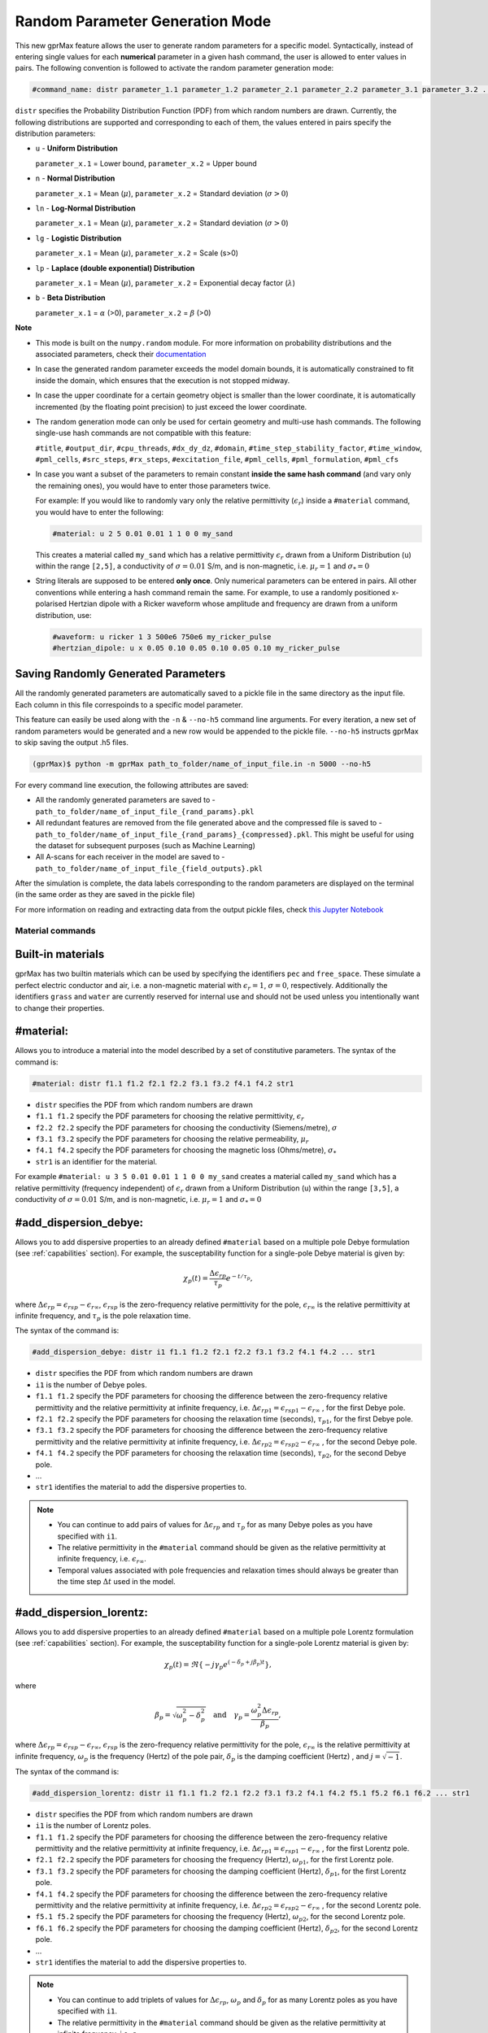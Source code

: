 .. _commands:

*********************************
Random Parameter Generation Mode
*********************************

This new gprMax feature allows the user to generate random parameters for a specific model. Syntactically, instead of entering single values for each **numerical** parameter in a given hash command, the user is allowed to enter values in pairs. The following convention is followed to activate the random parameter generation mode:

.. code-block:: none

    #command_name: distr parameter_1.1 parameter_1.2 parameter_2.1 parameter_2.2 parameter_3.1 parameter_3.2 ...

``distr`` specifies the Probability Distribution Function (PDF) from which random numbers are drawn. Currently, the following distributions are supported and corresponding to each of them, the values entered in pairs specify the distribution parameters:

* ``u`` - **Uniform Distribution**

  ``parameter_x.1`` = Lower bound, ``parameter_x.2`` = Upper bound

* ``n`` - **Normal Distribution**

  ``parameter_x.1`` = Mean (:math:`\mu`), ``parameter_x.2`` = Standard deviation (:math:`\sigma>0`)

* ``ln`` - **Log-Normal Distribution**

  ``parameter_x.1`` = Mean (:math:`\mu`), ``parameter_x.2`` = Standard deviation (:math:`\sigma>0`)

* ``lg`` - **Logistic Distribution**

  ``parameter_x.1`` = Mean (:math:`\mu`), ``parameter_x.2`` = Scale (s>0)

* ``lp`` - **Laplace (double exponential) Distribution**

  ``parameter_x.1`` = Mean (:math:`\mu`), ``parameter_x.2`` = Exponential decay factor (:math:`\lambda`)

* ``b`` - **Beta Distribution**

  ``parameter_x.1`` = :math:`\alpha` (>0), ``parameter_x.2`` = :math:`\beta` (>0)


**Note**

* This mode is built on the ``numpy.random`` module. For more information on probability distributions and the associated parameters, check their `documentation <https://numpy.org/doc/1.16/reference/routines.random.html>`_ 

* In case the generated random parameter exceeds the model domain bounds, it is automatically constrained to fit inside the domain, which ensures that the execution is not stopped midway.

* In case the upper coordinate for a certain geometry object is smaller than the lower coordinate, it is automatically incremented (by the floating point precision) to just exceed the lower coordinate.

* The random generation mode can only be used for certain geometry and multi-use hash commands. The following single-use hash commands are not compatible with this feature: 
  
  ``#title``, ``#output_dir``, ``#cpu_threads``, ``#dx_dy_dz``, ``#domain``, ``#time_step_stability_factor``, ``#time_window``, ``#pml_cells``, ``#src_steps``, ``#rx_steps``, ``#excitation_file``, ``#pml_cells``, ``#pml_formulation``, ``#pml_cfs``

* In case you want a subset of the parameters to remain constant **inside the same hash command** (and vary only the remaining ones), you would have to enter those parameters twice.

  For example: If you would like to randomly vary only the relative permittivity (:math:`\epsilon_r`) inside a ``#material`` command, you would have to enter the following: 

  .. code-block:: none

      #material: u 2 5 0.01 0.01 1 1 0 0 my_sand

  This creates a material called ``my_sand`` which has a relative permittivity :math:`\epsilon_r` drawn from a Uniform Distribution (``u``) within the range ``[2,5]``, a conductivity of :math:`\sigma = 0.01` S/m, and is non-magnetic, i.e. :math:`\mu_r = 1` and :math:`\sigma_* = 0`

* String literals are supposed to be entered **only once**. Only numerical parameters can be entered in pairs. All other conventions while entering a hash command remain the same. For example, to use a randomly positioned x-polarised Hertzian dipole with a Ricker waveform whose amplitude and frequency are drawn from a uniform distribution, use: 
  
  .. code-block:: none

    #waveform: u ricker 1 3 500e6 750e6 my_ricker_pulse
    #hertzian_dipole: u x 0.05 0.10 0.05 0.10 0.05 0.10 my_ricker_pulse


Saving Randomly Generated Parameters
------------------------------------

All the randomly generated parameters are automatically saved to a pickle file in the same directory as the input file. Each column in this file correspoinds to a specific model parameter.

This feature can easily be used along with the ``-n`` & ``--no-h5`` command line arguments. For every iteration, a new set of random parameters would be generated and a new row would be appended to the pickle file. ``--no-h5`` instructs gprMax to skip saving the output .h5 files.

.. code-block:: none

    (gprMax)$ python -m gprMax path_to_folder/name_of_input_file.in -n 5000 --no-h5

For every command line execution, the following attributes are saved:

* All the randomly generated parameters are saved to - ``path_to_folder/name_of_input_file_{rand_params}.pkl``
* All redundant features are removed from the file generated above and the compressed file is saved to - ``path_to_folder/name_of_input_file_{rand_params}_{compressed}.pkl``. This might be useful for using the dataset for subsequent purposes (such as Machine Learning)
* All A-scans for each receiver in the model are saved to - ``path_to_folder/name_of_input_file_{field_outputs}.pkl``

After the simulation is complete, the data labels corresponding to the random parameters are displayed on the terminal (in the same order as they are saved in the pickle file)

For more information on reading and extracting data from the output pickle files, check `this Jupyter Notebook <https://github.com/utsav-akhaury/gprMax/blob/devel/ML/ML.ipynb>`_


.. _materials:

Material commands
=================

Built-in materials
------------------

gprMax has two builtin materials which can be used by specifying the identifiers ``pec`` and ``free_space``. These simulate a perfect electric conductor and air, i.e. a non-magnetic material with :math:`\epsilon_r = 1`, :math:`\sigma = 0`, respectively. Additionally the identifiers ``grass`` and ``water`` are currently reserved for internal use and should not be used unless you intentionally want to change their properties.

#material:
----------

Allows you to introduce a material into the model described by a set of constitutive parameters. The syntax of the command is:

.. code-block:: none

    #material: distr f1.1 f1.2 f2.1 f2.2 f3.1 f3.2 f4.1 f4.2 str1

* ``distr`` specifies the PDF from which random numbers are drawn
* ``f1.1 f1.2`` specify the PDF parameters for choosing the relative permittivity, :math:`\epsilon_r`
* ``f2.2 f2.2`` specify the PDF parameters for choosing the conductivity (Siemens/metre), :math:`\sigma`
* ``f3.1 f3.2`` specify the PDF parameters for choosing the relative permeability, :math:`\mu_r`
* ``f4.1 f4.2`` specify the PDF parameters for choosing the magnetic loss (Ohms/metre), :math:`\sigma_*`
* ``str1`` is an identifier for the material.

For example ``#material: u 3 5 0.01 0.01 1 1 0 0 my_sand`` creates a material called ``my_sand`` which has a relative permittivity (frequency independent) of :math:`\epsilon_r` drawn from a Uniform Distribution (``u``) within the range ``[3,5]``, a conductivity of :math:`\sigma = 0.01` S/m, and is non-magnetic, i.e. :math:`\mu_r = 1` and :math:`\sigma_* = 0`


#add_dispersion_debye:
----------------------

Allows you to add dispersive properties to an already defined ``#material`` based on a multiple pole Debye formulation (see :ref:`capabilities` section). For example, the susceptability function for a single-pole Debye material is given by:

.. math::

    \chi_p (t) = \frac{\Delta \epsilon_{rp}}{\tau_p} e^{-t/\tau_p},

where :math:`\Delta \epsilon_{rp} = \epsilon_{rsp} - \epsilon_{r \infty}`, :math:`\epsilon_{rsp}` is the zero-frequency relative permittivity for the pole, :math:`\epsilon_{r \infty}` is the relative permittivity at infinite frequency, and :math:`\tau_p` is the pole relaxation time.

The syntax of the command is:

.. code-block:: none

    #add_dispersion_debye: distr i1 f1.1 f1.2 f2.1 f2.2 f3.1 f3.2 f4.1 f4.2 ... str1

* ``distr`` specifies the PDF from which random numbers are drawn
* ``i1`` is the number of Debye poles.
* ``f1.1 f1.2`` specify the PDF parameters for choosing the difference between the zero-frequency relative permittivity and the relative permittivity at infinite frequency, i.e. :math:`\Delta \epsilon_{rp1} = \epsilon_{rsp1} - \epsilon_{r \infty}` , for the first Debye pole.
* ``f2.1 f2.2`` specify the PDF parameters for choosing the relaxation time (seconds), :math:`\tau_{p1}`, for the first Debye pole.
* ``f3.1 f3.2`` specify the PDF parameters for choosing the difference between the zero-frequency relative permittivity and the relative permittivity at infinite frequency, i.e. :math:`\Delta \epsilon_{rp2} = \epsilon_{rsp2} - \epsilon_{r \infty}` , for the second Debye pole.
* ``f4.1 f4.2`` specify the PDF parameters for choosing the relaxation time (seconds), :math:`\tau_{p2}`, for the second Debye pole.
* ...
* ``str1`` identifies the material to add the dispersive properties to.

.. note::

    * You can continue to add pairs of values for :math:`\Delta \epsilon_{rp}` and :math:`\tau_p` for as many Debye poles as you have specified with ``i1``.
    * The relative permittivity in the ``#material`` command should be given as the relative permittivity at infinite frequency, i.e. :math:`\epsilon_{r \infty}`.
    * Temporal values associated with pole frequencies and relaxation times should always be greater than the time step :math:`\Delta t` used in the model.


#add_dispersion_lorentz:
------------------------

Allows you to add dispersive properties to an already defined ``#material`` based on a multiple pole Lorentz formulation (see :ref:`capabilities` section). For example, the susceptability function for a single-pole Lorentz material is given by:

.. math::

    \chi_p (t) = \Re \left\{ -j\gamma_p e^{(-\delta_p + j\beta_p)t} \right\},

where

.. math::

    \beta_p = \sqrt{\omega_p^2 - \delta_p^2} \quad \textrm{and} \quad \gamma_p = \frac{\omega_p^2 \Delta \epsilon_{rp}}{\beta_p},

where :math:`\Delta \epsilon_{rp} = \epsilon_{rsp} - \epsilon_{r \infty}`, :math:`\epsilon_{rsp}` is the zero-frequency relative permittivity for the pole, :math:`\epsilon_{r \infty}` is the relative permittivity at infinite frequency, :math:`\omega_p` is the frequency (Hertz) of the pole pair, :math:`\delta_p` is the damping coefficient (Hertz) , and :math:`j=\sqrt{-1}`.

The syntax of the command is:

.. code-block:: none

    #add_dispersion_lorentz: distr i1 f1.1 f1.2 f2.1 f2.2 f3.1 f3.2 f4.1 f4.2 f5.1 f5.2 f6.1 f6.2 ... str1

* ``distr`` specifies the PDF from which random numbers are drawn
* ``i1`` is the number of Lorentz poles.
* ``f1.1 f1.2`` specify the PDF parameters for choosing the difference between the zero-frequency relative permittivity and the relative permittivity at infinite frequency, i.e. :math:`\Delta \epsilon_{rp1} = \epsilon_{rsp1} - \epsilon_{r \infty}` , for the first Lorentz pole.
* ``f2.1 f2.2`` specify the PDF parameters for choosing the frequency (Hertz), :math:`\omega_{p1}`, for the first Lorentz pole.
* ``f3.1 f3.2`` specify the PDF parameters for choosing the damping coefficient (Hertz), :math:`\delta_{p1}`, for the first Lorentz pole.
* ``f4.1 f4.2`` specify the PDF parameters for choosing the difference between the zero-frequency relative permittivity and the relative permittivity at infinite frequency, i.e. :math:`\Delta \epsilon_{rp2} = \epsilon_{rsp2} - \epsilon_{r \infty}` , for the second Lorentz pole.
* ``f5.1 f5.2`` specify the PDF parameters for choosing the frequency (Hertz), :math:`\omega_{p2}`, for the second Lorentz pole.
* ``f6.1 f6.2`` specify the PDF parameters for choosing the damping coefficient (Hertz), :math:`\delta_{p2}`, for the second Lorentz pole.
* ...
* ``str1`` identifies the material to add the dispersive properties to.

.. note::

    * You can continue to add triplets of values for :math:`\Delta \epsilon_{rp}`, :math:`\omega_p` and :math:`\delta_p` for as many Lorentz poles as you have specified with ``i1``.
    * The relative permittivity in the ``#material`` command should be given as the relative permittivity at infinite frequency, i.e. :math:`\epsilon_{r \infty}`.
    * Temporal values associated with pole frequencies and relaxation times should always be greater than the time step :math:`\Delta t` used in the model.


#add_dispersion_drude:
----------------------

Allows you to add dispersive properties to an already defined ``#material`` based on a multiple pole Drude formulation (see :ref:`capabilities` section). For example, the susceptability function for a single-pole Drude material is given by:

.. math::

    \chi_p (t) = \frac{\omega_p^2}{\gamma_p} (1-e^{-\gamma_p t}),

where :math:`\omega_p` is the frequency (Hertz) of the pole, and :math:`\gamma_p` is the inverse of the pole relaxation time (Hertz).

The syntax of the command is:

.. code-block:: none

    #add_dispersion_drude: distr i1 f1.1 f1.2 f2.1 f2.2 f3.1 f3.2 f4.1 f4.2 ... str1

* ``distr`` specifies the PDF from which random numbers are drawn
* ``i1`` is the number of Drude poles.
* ``f1.1 f1.2`` specify the PDF parameters for choosing the frequency (Hertz), :math:`\omega_{p1}`, for the first Drude pole.
* ``f2.1 f2.2`` specify the PDF parameters for choosing the inverse of the relaxation time (Hertz), :math:`\gamma_{p1}`, for the first Drude pole.
* ``f3.1 f3.2`` specify the PDF parameters for choosing the frequency (Hertz), :math:`\omega_{p2}`, for the second Drude pole.
* ``f4.1 f4.2`` specify the PDF parameters for choosing the inverse of the relaxation time (Hertz), :math:`\gamma_{p2}` for the second Drude pole.
* ...
* ``str1`` identifies the material to add the dispersive properties to.

.. note::

    * You can continue to add pairs of values for :math:`\omega_p` and :math:`\gamma_p` for as many Drude poles as you have specified with ``i1``.
    * Temporal values associated with pole frequencies and relaxation times should always be greater than the time step :math:`\Delta t` used in the model.


#soil_peplinski:
----------------

Allows you to use a mixing model for soils proposed by Peplinski (http://dx.doi.org/10.1109/36.387598), valid for frequencies in the range 0.3GHz to 1.3GHz. The command is designed to be used in conjunction with the ``#fractal_box`` command for creating soils with realistic dielectric and geometric properties. The syntax of the command is:

.. code-block:: none

    #soil_peplinski: distr f1.1 f1.2 f2.1 f2.2 f3.1 f3.2 f4.1 f4.2 f5.1 f5.2 f6.1 f6.2 str1

* ``distr`` specifies the PDF from which random numbers are drawn
* ``f1.1 f1.2`` specify the PDF parameters for choosing the sand fraction of the soil.
* ``f2.1 f2.2`` specify the PDF parameters for choosing the clay fraction of the soil.
* ``f3.1 f3.2`` specify the PDF parameters for choosing the bulk density of the soil in grams per centimetre cubed.
* ``f4.1 f4.2`` specify the PDF parameters for choosing the density of the sand particles in the soil in grams per centimetre cubed.
* ``f5.1 f5.2`` and ``f6.1 f6.2``specify the PDF parameters for defining a range for the volumetric water fraction of the soil.
* ``str1`` is an identifier for the soil.

For example for a soil with sand fraction 0.5, clay fraction 0.5, bulk density :math:`2~g/cm^3`, sand particle density of :math:`2.66~g/cm^3`, and a volumetric water fraction range of 0.001 - 0.25 use: ``#soil_peplinski: 0.5 0.5 2.0 2.66 0.001 0.25 my_soil``.

.. note::

    Further information on the Peplinski soil model and our implementation can be found in 'Giannakis, I. (2016). Realistic numerical modelling of Ground Penetrating Radar for landmine detection. The University of Edinburgh. (http://hdl.handle.net/1842/20449)'

Object construction commands
============================

Object construction commands are processed in the order they appear in the input file. Therefore space in the model allocated to a specific material using for example the ``#box`` command can be reallocated to another material using the same or any other object construction command. Space in the model can be regarded as a canvas in which objects are introduced and one can be overlaid on top of the other overwriting its properties in order to produce the desired geometry. The object construction commands can therefore be used to create complex shapes and configurations.

.. _geometryview:

#geometry_view:
---------------

Allows you output to file(s) information about the geometry of model. The file(s) use the open source `Visualization ToolKit (VTK) <http://www.vtk.org>`_ format which can be viewed in many free readers, such as `Paraview <http://www.paraview.org>`_. The command can be used to create several 3D views of the model which are useful for checking that it has been constructed as desired. The syntax of the command is:

.. code-block:: none

    #geometry_view: distr f1.1 f1.2 f2.1 f2.2 f3.1 f3.2 f4.1 f4.2 f5.1 f5.2 f6.1 f6.2 f7.1 f7.2 f8.1 f8.2 f9.1 f9.2 file1 c1

* ``distr`` specifies the PDF from which random numbers are drawn
* ``f1.1 f1.2`` and ``f2.1 f2.2`` and ``f3.1 f3.2`` specify the PDF parameters for choosing the lower left (x,y,z) coordinates of the volume of the geometry view in metres respectively.
* ``f4.1 f4.2`` and ``f5.1 f5.2`` and ``f6.1 f6.2`` specify the PDF parameters for choosing the upper right (x,y,z) coordinates of the volume of the geometry view in metres respectively.
* ``f7.1 f7.2`` and ``f8.1 f8.2`` and ``f9.1 f9.2`` specify the PDF parameters for choosing the spatial discretisation of the geometry view in metres respectively. Typically these will be the same as the spatial discretisation of the model but they can be courser if desired.
* ``file1`` is the filename of the file where the geometry view will be stored in the same directory as the input file.
* ``c1`` can be either n (normal) or f (fine) which specifies whether to output the geometry information on a per-cell basis (n) or a per-cell-edge basis (f). The fine mode should be reserved for viewing detailed parts of the geometry that occupy small volumes, as using this mode can generate geometry files with large file sizes.

.. tip::

    When you want to just check the geometry of your model, run gprMax using the optional command line argument ``--geometry-only``. This will build the model and produce any geometry view files, but will not run the simulation.


#edge:
------

Allows you to introduce a wire with specific properties into the model. A wire is an edge of a Yee cell and it can be useful to model resistors or thin wires. The syntax of the command is:

.. code-block:: none

    #edge: distr f1.1 f1.2 f2.1 f2.2 f3.1 f3.2 f4.1 f4.2 f5.1 f5.2 f6.1 f6.2 str1

* ``distr`` specifies the PDF from which random numbers are drawn
* ``f1.1 f1.2`` and ``f2.1 f2.2`` and ``f3.1 f3.2`` specify the PDF parameters for choosing the starting (x,y,z) coordinates of the edge respectively.
* ``f4.1 f4.2`` and ``f5.1 f5.2`` and ``f6.1 f6.2`` specify the PDF parameters for choosing the ending (x,y,z) coordinates of the edge respectively. The coordinates should define a single line.
* ``str1`` is a material identifier that must correspond to material that has already been defined in the input file, or is one of the builtin materials ``pec`` or ``free_space``.

For example to specify a x-directed wire of random length that is a perfect electric conductor, use: ``#edge: u 0.4 0.6 0.5 0.5 0.5 0.5 0.7 0.9 0.5 0.5 0.5 0.5 pec``. Note that the y and z coordinates are identical.

#plate:
-------

Allows you to introduce a plate with specific properties into the model. A plate is a surface of a Yee cell and it can be useful to model objects thinner than a Yee cell. The syntax of the command is:

.. code-block:: none

    #plate: distr f1.1 f1.2 f2.1 f2.2 f3.1 f3.2 f4.1 f4.2 f5.1 f5.2 f6.1 f6.2 str1

* ``f1.1 f1.2`` and ``f2.1 f2.2`` and ``f3.1 f3.2`` specify the PDF parameters for choosing the lower left (x,y,z) coordinates of the plate respectively.
* ``f4.1 f4.2`` and ``f5.1 f5.2`` and ``f6.1 f6.2`` specify the PDF parameters for choosing the upper right (x,y,z) coordinates of the plate respectively. The coordinates should define a surface and not a 3D object like the ``#box`` command.
* ``str1`` is a material identifier that must correspond to material that has already been defined in the input file, or is one of the builtin materials ``pec`` or ``free_space``.

For example to specify a xy oriented plate of random surface area that is a perfect electric conductor, use: ``#plate: u 0.4 0.6 0.4 0.6 0.5 0.5 0.7 0.8 0.8 0.9 0.5 0.5 pec``. Note that the z coordinates are identical.

#triangle:
----------

Allows you to introduce a triangular patch or a triangular prism with specific properties into the model. The patch is just a triangular surface made as a collection of staircased Yee cells, and the triangular prism extends the triangular patch in the direction perpendicular to the plane. The syntax of the command is:

.. code-block:: none

    #triangle: distr f1.1 f1.2 f2.1 f2.2 f3.1 f3.2 f4.1 f4.2 f5.1 f5.2 f6.1 f6.2 f7.1 f7.2 f8.1 f8.2 f9.1 f9.2 f10.1 f10.2 str1 [c1]

* ``distr`` specifies the PDF from which random numbers are drawn
* ``f1.1 f1.2`` and ``f2.1 f2.2`` and ``f3.1 f3.2`` specify the PDF parameters for choosing the coordinates (x,y,z) of the first apex of the triangle respectively.
* ``f4.1 f4.2`` and ``f5.1 f5.2`` and ``f6.1 f6.2`` specify the PDF parameters for choosing the coordinates (x,y,z) of the second apex respectively.
* ``f7.1 f7.2`` and ``f8.1 f8.2`` and ``f9.1 f9.2`` specify the PDF parameters for choosing the coordinates (x,y,z) of the third apex respectively.
* ``f10.1 f10.2`` specify the PDF parameters for choosing the thickness of the triangular prism. If the thickness is zero then a triangular patch is created.
* ``str1`` is a material identifier that must correspond to material that has already been defined in the input file, or is one of the builtin materials ``pec`` or ``free_space``.
* ``c1`` is an optional parameter which can be ``y`` or ``n``, used to switch on and off dielectric smoothing. For use only when creating a triangular prism, not a triangular patch.

For example, to specify a xy orientated triangular patch that is a perfect electric conductor, use: ``#triangle: u 0.4 0.6 0.4 0.6 0.5 0.5 0.4 0.6 0.4 0.6 0.5 0.5 0.7 0.8 0.9 1.0 0.5 0.5 0.0 0.0 pec``. Note that the z coordinates are identical and the thickness is zero.

#box:
-----

Allows you to introduce an orthogonal parallelepiped with specific properties into the model. The syntax of the command is:

.. code-block:: none

    #box: distr f1.1 f1.2 f2.1 f2.2 f3.1 f3.2 f4.1 f4.2 f5.1 f5.2 f6.1 f6.2 str1 [c1]

* ``distr`` specifies the PDF from which random numbers are drawn
* ``f1.1 f1.2`` and ``f2.1 f2.2`` and ``f3.1 f3.2`` specify the PDF parameters for choosing the lower left (x,y,z) coordinates of the parallelepiped respectively.
* ``f4.1 f4.2`` and ``f5.1 f5.2`` and ``f6.1 f6.2`` specify the PDF parameters for choosing the upper right (x,y,z) coordinates of the parallelepiped respectively.
* ``str1`` is a material identifier that must correspond to material that has already been defined in the input file, or is one of the builtin materials ``pec`` or ``free_space``.
* ``c1`` is an optional parameter which can be ``y`` or ``n``, used to switch on and off dielectric smoothing.

#sphere:
--------

Allows you to introduce a spherical object with specific parameters into the model. The syntax of the command is:

.. code-block:: none

    #sphere: distr f1.1 f1.2 f2.1 f2.2 f3.1 f3.2 f4.1 f4.2 str1 [c1]

* ``distr`` specifies the PDF from which random numbers are drawn
* ``f1.1 f1.2`` and ``f2.1 f2.2`` and ``f3.1 f3.2`` specify the PDF parameters for choosing the coordinates (x,y,z) of the centre of the sphere respectively.
* ``f4.1 f4.2`` specify the PDF parameters for choosing its radius.
* ``str1`` is a material identifier that must correspond to material that has already been defined in the input file, or is one of the builtin materials ``pec`` or ``free_space``.
* ``c1`` is an optional parameter which can be ``y`` or ``n``, used to switch on and off dielectric smoothing.

For example, to specify a randomly centered sphere with random radius and with constitutive parameters of ``my_sand``, use: ``#sphere: u 0.4 0.6 0.4 0.6 0.4 0.6 0.1 0.4 my_sand``.

.. note::

    * Sphere objects are permitted to extend outwith the model domain if desired, however, only parts of object inside the domain will be created.

#cylinder:
----------

Allows you to introduce a circular cylinder into the model. The orientation of the cylinder axis can be arbitrary, i.e. it does not have align with one of the Cartesian axes of the model. The syntax of the command is:

.. code-block:: none

    #cylinder: distr f1.1 f1.2 f2.1 f2.2 f3.1 f3.2 f4.1 f4.2 f5.1 f5.2 f6.1 f6.2 f7.1 f7.2 str1 [c1]

* ``distr`` specifies the PDF from which random numbers are drawn
* ``f1.1 f1.2`` and ``f2.1 f2.2`` and ``f3.1 f3.2`` specify the PDF parameters for choosing the coordinates (x,y,z) of the centre of one face of the cylinder repectively
* ``f4.1 f4.2`` and ``f5.1 f5.2`` and ``f6.1 f6.2`` specify the PDF parameters for choosing the coordinates (x,y,z) of the centre of the other face repectively.
* ``f7.1 f7.2`` specify the PDF parameters for choosing the radius of the cylinder.
* ``str1`` is a material identifier that must correspond to material that has already been defined in the input file, or is one of the builtin materials ``pec`` or ``free_space``.
* ``c1`` is an optional parameter which can be ``y`` or ``n``, used to switch on and off dielectric smoothing.

For example, to specify a cylinder with its axis in the y direction and that is a perfect electric conductor, use: ``#cylinder: u 0.5 0.5 0.1 0.3 0.5 0.5 0.5 0.5 0.6 0.8 0.5 0.5 0.1 0.4 pec``.

.. note::

    * Cylinder objects are permitted to extend outwith the model domain if desired, however, only parts of object inside the domain will be created.


#cylindrical_sector:
--------------------

Allows you to introduce a cylindrical sector (shaped like a slice of pie) into the model. The syntax of the command is:

.. code-block:: none

    #cylindrical_sector: distr n1 f1.1 f1.2 f2.1 f2.2 f3.1 f3.2 f4.1 f4.2 f5.1 f5.2 f6.1 f6.2 f7.1 f7.2 str1 [c1]

* ``distr`` specifies the PDF from which random numbers are drawn
* ``n1`` is the direction of the axis of the cylinder from which the sector is defined and can be ``x``, ``y``, or ``z``.
* ``f1.1 f1.2`` and ``f2.1 f2.2``specify the PDF parameters for choosing the coordinates of the centre of the cylindrical sector respectively.
* ``f3.1 f3.2`` and ``f4.1 f4.2``specify the PDF parameters for choosing the lower and higher coordinates of the axis of the cylinder from which the sector is defined (in effect they specify the thickness of the sector).
* ``f5.1 f5.2`` specify the PDF parameters for choosing the radius of the cylindrical sector.
* ``f6.1 f6.2`` specify the PDF parameters for choosing the starting angle (in degrees) for the cylindrical sector (with zero degrees defined on the positive first axis of the plane of the cylindrical sector).
* ``f7.1 f7.2`` specify the PDF parameters for choosing the angle (in degrees) swept by the cylindrical sector (the finishing angle of the sector is always anti-clockwise from the starting angle).
* ``str1`` is a material identifier that must correspond to material that has already been defined in the input file, or is one of the builtin materials ``pec`` or ``free_space``.
* ``c1`` is an optional parameter which can be ``y`` or ``n``, used to switch on and off dielectric smoothing.

For example, to specify a cylindrical sector with its axis in the z direction and that is a perfect electric conductor, use: ``#cylindrical_sector: u z 0.30 0.35 0.20 0.25 0.400 0.500 0.550 0.600 0.25 0.30 330 350 60 80 pec``.

.. note::

    * Cylindrical sector objects are permitted to extend outwith the model domain if desired, however, only parts of object inside the domain will be created.

.. _fractals:

#fractal_box:
-------------

Allows you to introduce an orthogonal parallelepiped with fractal distributed properties which are related to a mixing model or normal material into the model. The syntax of the command is:

.. code-block:: none

    #fractal_box: distr f1.1 f1.2 f2.1 f2.2 f3.1 f3.2 f4.1 f4.2 f5.1 f5.2 f6.1 f6.2 f7.1 f7.2 f8.1 f8.2 f9.1 f9.2 f10.1 f10.2 i1 str1 str2 [i2] [c1]

* ``distr`` specifies the PDF from which random numbers are drawn
* ``f1.1 f1.2`` and ``f2.1 f2.2`` and ``f3.1 f3.2`` specify the PDF parameters for choosing the lower left (x,y,z) coordinates of the parallelepiped respectively.
* ``f4.1 f4.2`` and ``f5.1 f5.2`` and ``f6.1 f6.2`` specify the PDF parameters for choosing the upper right (x,y,z) coordinates of the parallelepiped respectively.
* ``f7.1 f7.2`` specify the PDF parameters for choosing the fractal dimension, which for an orthogonal parallelepiped, should take values between zero and three.
* ``f8.1 f8.2`` specify the PDF parameters for choosing the weights for the fractal in the x direction.
* ``f9.1 f9.2`` specify the PDF parameters for choosing the weights for the fractal in the y direction.
* ``f10.1 f10.2`` specify the PDF parameters for choosing the weights for the fractal in the z direction.
* ``i1`` is the number of materials to use for the fractal distribution (defined according to the associated mixing model). This should be set to one if using a normal material instead of a mixing model.
* ``str1`` is an identifier for the associated mixing model or material.
* ``str2`` is an identifier for the fractal box itself.
* ``i2`` is an optional parameter which controls the seeding of the random number generator used to create the fractals. By default (if you don't specify this parameter) the random number generator will be seeded by trying to read data from ``/dev/urandom`` (or the Windows analogue) if available or from the clock otherwise.
* ``c1`` is an optional parameter which can be ``y`` or ``n``, used to switch on and off dielectric smoothing. If ``c1`` is specified then a value for ``i2`` must also be present.

For example, to create an orthogonal parallelepiped with fractal distributed properties using a Peplinski mixing model for soil, with 50 different materials over a range of water volumetric fractions from 0.001 - 0.25, you should first define the mixing model using: ``#soil_peplinski: 0.5 0.5 2.0 2.66 0.001 0.25 my_soil`` and then specify the fractal box using ``#fractal_box: u 0 0 0 0 0 0 0.1 0.1 0.1 0.1 0.1 0.1 1.5 3 1 2 1 2 1 2 50 my_soil my_fractal_box``.

#add_surface_roughness:
-----------------------

Allows you to add rough surfaces to a ``#fractal_box`` in the model. A fractal distribution is used for the profile of the rough surface. The syntax of the command is:

.. code-block:: none

    #add_surface_roughness: distr f1.1 f1.2 f2.1 f2.2 f3.1 f3.2 f4.1 f4.2 f5.1 f5.2 f6.1 f6.2 f7.1 f7.2 f8.1 f8.2 f9.1 f9.2 f10.1 f10.2 f11.1 f11.2 str1 [i1]

* ``distr`` specifies the PDF from which random numbers are drawn
* ``f1.1 f1.2`` and ``f2.1 f2.2`` and ``f3.1 f3.2`` specify the PDF parameters for choosing the lower left (x,y,z) coordinates of a surface on a ``#fractal_box`` respectively.
* ``f4.1 f4.2`` and ``f5.1 f5.2`` and ``f6.1 f6.2`` specify the PDF parameters for choosing the upper right (x,y,z) coordinates of a surface on a ``#fractal_box`` repectively. The coordinates must locate one of the six surfaces of a ``#fractal_box`` but do not have to extend over the entire surface.
* ``f7.1 f7.2`` specify the PDF parameters for choosing the fractal dimension, which for an orthogonal parallelepiped, should take values between zero and three.
* ``f8.1 f8.2`` specify the PDF parameters for choosing the weights for the fractal in first direction of the surface.
* ``f9.1 f9.2`` specify the PDF parameters for choosing the weights for the fractal in the second direction of the surface.
* ``f10.1 f10.2`` and ``f11.1 f11.2`` specify the PDF parameters for defining the lower and upper limits for a range over which the roughness can vary. These limits should be specified relative to the dimensions of the ``#fractal_box`` that the rough surface is being applied.
* ``str1`` is an identifier for the ``#fractal_box`` that the rough surface should be applied to.
* ``i1`` is an optional parameter which controls the seeding of the random number generator used to create the fractals. By default (if you don't specify this parameter) the random number generator will be seeded by trying to read data from ``/dev/urandom`` (or the Windows analogue) if available or from the clock otherwise.

Up to six ``#add_rough_surface commands`` can be given for any ``#fractal_box`` corresponding to the six surfaces.

For example, if a ``#fractal_box`` has been specified using: ``#fractal_box: 0 0 0 0.1 0.1 0.1 1.5 1 1 1 50 my_soil my_fractal_box`` then to apply a rough surface that varys between 85 mm and 110 mm (i.e. valleys that are up to 15 mm deep and peaks that are up to 10 mm tall) to the surface that is in the positive z direction, use ``#add_surface_roughness: u 0 0 0 0 0.1 0.1 0.1 0.1 0.1 0.1 0.1 0.1 1.5 1.5 1 1 1 1 0.085 0.090 0.110 0.115 my_fractal_box``.

#add_surface_water:
-------------------

Allows you to add surface water to a ``#fractal_box`` in the model that has had a rough surface applied. The syntax of the command is:

.. code-block:: none

    #add_surface_water: distr f1.1 f1.2 f2.1 f2.2 f3.1 f3.2 f4.1 f4.2 f5.1 f5.2 f6.1 f6.2 f7.1 f7.2 str1

* ``distr`` specifies the PDF from which random numbers are drawn
* ``f1.1 f1.2`` and ``f2.1 f2.2`` and ``f3.1 f3.2`` specify the PDF parameters for choosing the lower left (x,y,z) coordinates of a surface on a ``#fractal_box`` respectively.
* ``f4.1 f4.2`` and ``f5.1 f5.2`` and ``f6.1 f6.2`` specify the PDF parameters for choosing the upper right (x,y,z) coordinates of a surface on a ``#fractal_box`` repectively. The coordinates must locate one of the six surfaces of a ``#fractal_box`` but do not have to extend over the entire surface.
* ``f7.1 f7.2`` specify the PDF parameters for choosing the depth of the water, which should be specified relative to the dimensions of the ``#fractal_box`` that the surface water is being applied.
* ``str1`` is an identifier for the ``#fractal_box`` that the surface water should be applied to.

For example, to add surface water with random depth between 5-10 mm to an existing ``#fractal_box`` that has been specified using ``#fractal_box: 0 0 0 0.1 0.1 0.1 1.5 1 1 1 50 my_soil my_fractal_box`` and has had a rough surface applied using ``#add_surface_roughness: 0 0 0.1 0.1 0.1 0.1 1.5 1 1 0.085 0.110 my_fractal_box``, use ``#add_surface_water: u 0 0 0 0 0.1 0.1 0.1 0.1 0.1 0.1 0.1 0.1 0.1 0.1 0.105 0.110 my_fractal_box``.

.. note::

    * The water is modelled using a single-pole Debye formulation with properties :math:`\epsilon_{rs} = 80.1`, :math:`\epsilon_{\infty} = 4.9`, and a relaxation time of :math:`\tau = 9.231 \times 10^{-12}` seconds (http://dx.doi.org/10.1109/TGRS.2006.873208). If you prefer, gprMax will use your own definition for water as long as it is named ``water``.

#add_grass:
-----------

Allows you to add grass with roots to a ``#fractal_box`` in the model. The blades of grass are randomly distributed over the specified surface area and a fractal distribution is used to vary the height of the blades of grass and depth of the grass roots. The syntax of the command is:

.. code-block:: none

    #add_grass: distr f1.1 f1.2 f2.1 f2.2 f3.1 f3.2 f4.1 f4.2 f5.1 f5.2 f6.1 f6.2 f7.1 f7.2 f8.1 f8.2 f9.1 f9.2 i1 str1 [i2]

* ``distr`` specifies the PDF from which random numbers are drawn
* ``f1.1 f1.2`` and ``f2.1 f2.2`` and ``f3.1 f3.2`` specify the PDF parameters for choosing the lower left (x,y,z) coordinates of a surface on a ``#fractal_box`` respectively.
* ``f4.1 f4.2`` and ``f5.1 f5.2`` and ``f6.1 f6.2`` specify the PDF parameters for choosing the upper right (x,y,z) coordinates of a surface on a ``#fractal_box`` respectively. The coordinates must locate one of three surfaces (in the positive axis direction) of a ``#fractal_box`` but do not have to extend over the entire surface.
* ``f7.1 f7.2`` specify the PDF parameters for choosing the fractal dimension, which for an orthogonal parallelepiped, should take values between zero and three.
* ``f8.1 f8.2`` and ``f9.1 f9.2`` specify the PDF parameters for defining the lower and upper limits for a range over which the height of the blades of grass can vary. These limits should be specified relative to the dimensions of the ``#fractal_box`` that the grass is being applied.
* ``i1`` is the number of blades of grass that should be applied to the surface area.
* ``str1`` is an identifier for the ``#fractal_box`` that the grass should be applied to.
* ``i2`` is an optional parameter which controls the seeding of the random number generator used to create the fractals. By default (if you don't specify this parameter) the random number generator will be seeded by trying to read data from ``/dev/urandom`` (or the Windows analogue) if available or from the clock otherwise.

For example, to apply 100 blades of grass that randomly vary in height to the entire surface in the positive z direction of a ``#fractal_box`` that had been specified using ``#fractal_box: 0 0 0 0.1 0.1 0.1 1.5 1 1 50 my_soil my_fractal_box``, use ``#add_grass: u 0 0 0 0 0.1 0.1 0.1 0.1 0.1 0.1 0.1 0.1 1.5 1.5 0.2 0.2 0.25 0.40 100 my_fractal_box``.

.. note::

    * The grass is modelled using a single-pole Debye formulation with properties :math:`\epsilon_{rs} = 18.5087`, :math:`\epsilon_{\infty} = 12.7174`, and a relaxation time of :math:`\tau = 1.0793 \times 10^{-11}` seconds (http://dx.doi.org/10.1007/BF00902994). If you prefer, gprMax will use your own definition for grass if you use a material named ``grass``. The geometry of the blades of grass are defined by the parametric equations: :math:`x = x_c +s_x {\left( \frac{t}{b_x} \right)}^2`, :math:`y = y_c +s_y {\left( \frac{t}{b_y} \right)}^2`, and :math:`z=t`, where :math:`s_x` and :math:`s_y` can be -1 or 1 which are randomly chosen, and where the constants :math:`b_x` and :math:`b_y` are random numbers based on a Gaussian distribution.

#geometry_objects_read:
-----------------------

Allows you to insert pre-defined geometry into a model. The geometry is specified using a 3D array of integer numbers stored in a HDF5 file. The integer numbers must correspond to the order of a list of ``#material`` commands specified in a text file. The syntax of the command is:

.. code-block:: none

    #geometry_objects_read: distr f1.1 f1.2 f2.1 f2.2 f3.1 f3.2 file1 file2

* ``distr`` specifies the PDF from which random numbers are drawn
* ``f1.1 f1.2`` and ``f2.1 f2.2`` and ``f3.1 f3.2`` specify the PDF parameters for choosing the lower left (x,y,z) coordinates in the domain where the lower left corner of the geometry array should be placed.
* ``file1`` is the path to and filename of the HDF5 file that contains an integer array which defines the geometry.
* ``file2`` is the path to and filename of the text file that contains ``#material`` commands.

.. note::

    * The integer numbers in the HDF5 file must be stored as a NumPy array at the root named ``data`` with type ``np.int16``.
    * The integer numbers in the HDF5 file correspond to the order of material commands in the materials text file, i.e. if ``#sand: 3 0 1 0`` is the first material in the materials file, it will be associated with any integers that are zero in the HDF5 file.
    * You can use an integer of -1 in the HDF5 file to indicate not to build any material at that location, i.e. whatever material is already in the model at that location.
    * The spatial resolution of the geometry objects must match the spatial resolution defined in the model.
    * The spatial resolution must be specified as a root attribute of the HDF5 file with the name ``dx_dy_dz`` equal to a tuple of floats, e.g. (0.002, 0.002, 0.002)
    * If the geometry objects being imported were originally generated using gprMax, i.e. exported using #geometry_objects_write, then you can use dielectric smoothing as you like when generating the original geometry objects. However, if the geometry objects being imported were generated by an external method then dielectric smoothing will not take place.

#geometry_objects_write:
------------------------

Allows you to write geometry generated in a model to file. The file can be read back into gprMax using the ``#geometry_objects_read`` command. This allows complex geometry that can take some time to generate to be saved to file and more quickly imported into subsequent models. The geometry information is saved as a 3D array of integer numbers stored in a HDF5 file, and corresponding material information is stored in a text file. The integer numbers correspond to the order of a list of ``#material`` commands specified in the text file. The syntax of the command is:

.. code-block:: none

    #geometry_objects_write: distr f1.1 f1.2 f2.1 f2.2 f3.1 f3.2 f4.1 f4.2 f5.1 f5.2 f6.1 f6.2 file1

* ``distr`` specifies the PDF from which random numbers are drawn
* ``f1.1 f1.2`` and ``f2.1 f2.2`` and ``f3.1 f3.2`` specify the PDF parameters for choosing the lower left (x,y,z) coordinates of the parallelepiped respectively.
* ``f4.1 f4.2`` and ``f5.1 f5.2`` and ``f6.1 f6.2`` specify the PDF parameters for choosing the upper right (x,y,z) coordinates of the parallelepiped respectively.
* ``file1`` is the basename for the files where geometry and material information will be stored.

.. note::

    * The structure of the HDF5 file is the same as that described for the ``#geometry_objects_read`` command.
    * Objects are stored using spatial resolution defined in the model.


Source and output commands
==========================

#waveform:
----------

Allows you to specify waveforms to use with sources in the model. The syntax of the command is:

.. code-block:: none

    #waveform: distr str1 f1.1 f1.2 f2.1 f2.2 str2

* ``distr`` specifies the PDF from which random numbers are drawn
* ``str1`` is the type of waveform which can be:

    * ``gaussian`` which is a Gaussian waveform.
    * ``gaussiandot`` which is the first derivative of a Gaussian waveform.
    * ``gaussiandotnorm`` which is the normalised first derivative of a Gaussian waveform.
    * ``gaussiandotdot`` which is the second derivative of a Gaussian waveform.
    * ``gaussiandotdotnorm`` which is the normalised second derivative of a Gaussian waveform.
    * ``ricker`` which is a Ricker (or Mexican hat) waveform, i.e. the negative, normalised second derivative of a Gaussian waveform.
    * ``gaussianprime`` which is the first derivative of a Gaussian waveform, directly derived from the aforementioned ``gaussian`` (see notes below).
    * ``gaussiandoubleprime`` which is the second derivative of a Gaussian waveform, directly derived from the aforementioned ``gaussian`` (see notes below).
    * ``sine`` which is a single cycle of a sine waveform.
    * ``contsine`` which is a continuous sine waveform. In order to avoid introducing noise into the calculation the amplitude of the waveform is modulated for the first cycle of the sine wave (ramp excitation).
* ``f1.1 f1.2`` specify the PDF parameters for choosing the scaling of the maximum amplitude of the waveform (for a ``#hertzian_dipole`` the units will be Amps, for a ``#voltage_source`` or ``#transmission_line`` the units will be Volts).
* ``f2.1 f2.2`` specify the PDF parameters for choosing the centre frequency of the waveform (Hertz). In the case of the Gaussian waveform it is related to the pulse width.
* ``str2`` is an identifier for the waveform used to assign it to a source.

For example, to specify the normalised first derivate of a Gaussian waveform with a random amplitude and centre frequency, use: ``#waveform: u gaussiandotnorm 1 2 1.0e9 1.5e9 my_gauss_pulse``.

.. note::

    * The functions used to create the waveforms can be found in the :ref:`tools section <waveforms>`.
    * ``gaussiandot``, ``gaussiandotnorm``, ``gaussiandotdot``, ``gaussiandotdotnorm``, ``ricker`` waveforms have their centre frequencies specified by the user, i.e. they are not derived to the 'base' ``gaussian``
    * ``gaussianprime`` and ``gaussiandoubleprime`` waveforms are the first derivative and second derivative of the 'base' ``gaussian`` waveform, i.e. the centre frequencies of the waveforms will rise for the first and second derivatives.


#hertzian_dipole:
-----------------

Allows you to specify a current density term at an electric field location - the simplest excitation, often referred to as an additive or soft source.

.. math::

    J_s = \frac{I \Delta l}{\Delta x \Delta y \Delta z},

where :math:`J_s` is the current density, :math:`I` is the current, :math:`\Delta l` is the length of the infinitesimal electric dipole, and :math:`\Delta x`, :math:`\Delta y`, and :math:`\Delta z` are the spatial resolution of the grid.

.. note::

    * :math:`\Delta l` is set equal to :math:`\Delta x`, :math:`\Delta y`, or :math:`\Delta z` depending on the specified polarisation.

The syntax of the command is:

.. code-block:: none

    #hertzian_dipole: distr c1 f1.1 f1.2 f2.1 f2.2 f3.1 f3.2 str1 [f4.1 f4.2 f5.1 f5.2]

* ``distr`` specifies the PDF from which random numbers are drawn
* ``c1`` is the polarisation of the source and can be ``x``, ``y``, or ``z``.
* ``f1.1 f1.2`` and ``f2.1 f2.2`` and ``f3.1 f3.2`` specify the PDF parameters for choosing the coordinates (x,y,z) of the source in the model.
* ``f4.1 f4.2 f5.1 f5.2`` are optional parameters. ``f4.1 f4.2`` specify the PDF parameters for choosing the time delay in starting the source. ``f5.1 f5.2`` specify the PDF parameters for choosing the time to remove the source. If the time window is longer than the source removal time then the source will stop after the source removal time. If the source removal time is longer than the time window then the source will be active for the entire time window. If ``f4.1 f4.2 f5.1 f5.2`` are omitted the source will start at the beginning of time window and stop at the end of the time window.
* ``str1`` is the identifier of the waveform that should be used with the source.

For example, to use a randomly placed x-polarised Hertzian dipole with unit amplitude and a 600 MHz centre frequency Ricker waveform, use: ``#waveform: ricker 1 600e6 my_ricker_pulse`` and ``#hertzian_dipole: u x 0.05 0.05 0.05 0.08 0.08 0.08 my_ricker_pulse``.

.. note::

    * When a ``#hertzian_dipole`` is used in a 2D simulation it acts as a line source of current in the invariant (geometry) direction of the simulation.


#magnetic_dipole:
-----------------

This will simulate an infinitesimal magnetic dipole. This is often referred to as an additive or soft source. The syntax of the command is:

.. code-block:: none

    #magnetic_dipole: distr c1 f1.1 f1.2 f2.1 f2.2 f3.1 f3.2 str1 [f4.1 f4.2 f5.1 f5.2]

* ``distr`` specifies the PDF from which random numbers are drawn
* ``c1`` is the polarisation of the source and can be ``x``, ``y``, or ``z``.
* ``f1.1 f1.2`` and ``f2.1 f2.2`` and ``f3.1 f3.2`` specify the PDF parameters for choosing the coordinates (x,y,z) of the source in the model.
* ``f4.1 f4.2 f5.1 f5.2`` are optional parameters. ``f4.1 f4.2`` specify the PDF parameters for choosing the time delay in starting the source. ``f5.1 f5.2`` specify the PDF parameters for choosing the time to remove the source. If the time window is longer than the source removal time then the source will stop after the source removal time. If the source removal time is longer than the time window then the source will be active for the entire time window. If ``f4.1 f4.2 f5.1 f5.2`` are omitted the source will start at the beginning of time window and stop at the end of the time window.
* ``str1`` is the identifier of the waveform that should be used with the source.

#voltage_source:
----------------

Allows you to introduce a voltage source at an electric field location. It can be a hard source if it's resistance is zero, i.e. the time variation of the specified electric field component is prescribed, or if it's resistance is non-zero it behaves as a resistive voltage source. It is useful for exciting antennas when the physical properties of the antenna are included in the model. The syntax of the command is:

.. code-block:: none

    #voltage_source: distr c1 f1.1 f1.2 f2.1 f2.2 f3.1 f3.2 f4.1 f4.2 str1 [f5.1 f5.2 f6.1 f6.2]

* ``distr`` specifies the PDF from which random numbers are drawn
* ``c1`` is the polarisation of the source and can be ``x``, ``y``, or ``z``.
* ``f1.1 f1.2`` and ``f2.1 f2.2`` and ``f3.1 f3.2`` specify the PDF parameters for choosing the coordinates (x,y,z) of the source in the model.
* ``f4.1 f4.2`` specify the PDF parameters for choosing the internal resistance of the voltage source in Ohms. If it is set to zero, then the voltage source is a hard source. That means it prescribes the value of the electric field component. If the waveform becomes zero then the source is perfectly reflecting.
* ``f5.1 f5.2 f6.1 f6.2`` are optional parameters. ``f5.1 f5.2`` specify the PDF parameters for choosing the time delay in starting the source. ``f6.1 f6.2`` specify the PDF parameters for choosing the time to remove the source. If the time window is longer than the source removal time then the source will stop after the source removal time. If the source removal time is longer than the time window then the source will be active for the entire time window. If ``f4.1 f4.2 f5.1 f5.2`` are omitted the source will start at the beginning of time window and stop at the end of the time window.
* ``str1`` is the identifier of the waveform that should be used with the source.

For example, to specify a randomly placed y-directed voltage source with random internal resistance between 50 & 100 Ohms, an amplitude of five, and a 1.2 GHz centre frequency Gaussian waveform use: ``#waveform: gaussian 5 1.2e9 my_gauss_pulse`` and ``#voltage_source: u y 0.05 0.05 0.05 0.08 0.08 0.08 50 100 my_gauss_pulse``.

#transmission_line:
-------------------

Allows you to introduce a one-dimensional transmission line model [MAL1994]_ at an electric field location. The transmission line can have a specified resistance greater than zero and less than the impedance of free space (376.73 Ohms). It is useful for exciting antennas when the physical properties of the antenna are included in the model. The syntax of the command is:

.. code-block:: none

    #transmission_line: distr c1 f1.1 f1.2 f2.1 f2.2 f3.1 f3.2 f4.1 f4.2 str1 [f5.1 f5.2 f6.1 f6.2]

* ``distr`` specifies the PDF from which random numbers are drawn
* ``c1`` is the polarisation of the transmission line and can be ``x``, ``y``, or ``z``.
* ``f1.1 f1.2`` and ``f2.1 f2.2`` and ``f3.1 f3.2`` specify the PDF parameters for choosing the coordinates (x,y,z) of the transmission line in the model.
* ``f4.1 f4.2`` specify the PDF parameters for choosing the characteristic resistance of the transmission line source in Ohms. It can be any value greater than zero and less than the impedance of free space (376.73 Ohms).
* ``f5.1 f5.2 f6.1 f6.2`` are optional parameters. ``f5.1 f5.2`` specify the PDF parameters for choosing the time delay in starting the source. ``f6.1 f6.2`` specify the PDF parameters for choosing the time to remove the source. If the time window is longer than the source removal time then the source will stop after the source removal time. If the source removal time is longer than the time window then the source will be active for the entire time window. If ``f4.1 f4.2 f5.1 f5.2`` are omitted the source will start at the beginning of time window and stop at the end of the time window.
* ``str1`` is the identifier of the waveform that should be used with the source.

Time histories of voltage and current values in the transmission line are saved to the output file. These are documented in the :ref:`output file section <output>`. These parameters are useful for calculating characteristics of an antenna such as the input impedance or S-parameters. gprMax includes a Python module (in the ``tools`` package) to help you view the input impedance and s11 parameter from an antenna model fed using a transmission line. Details of how to use this module is given in the :ref:`tools section <plotting>`.

For example, to specify a randomly placed z-directed transmission line source with a random resistance between 50 & 100 Ohms, an amplitude of five, and a 1.2 GHz centre frequency Gaussian waveform use: ``#waveform: gaussian 5 1.2e9 my_gauss_pulse`` and ``#transmission_line: u z 0.05 0.05 0.05 0.08 0.08 0.08 50 100 my_gauss_pulse``.

An example antenna model using a transmission line can be found in the :ref:`examples section <example-wire-dipole>`.

#rx:
----

Allows you to introduce output points into the model. These are locations where the values of the electric and magnetic field components over the number of iterations of the model will be saved to file. The syntax of the command is:

.. code-block:: none

    #rx: distr f1.1 f1.2 f2.1 f2.2 f3.1 f3.2 [str1 str2]

* ``distr`` specifies the PDF from which random numbers are drawn
* ``f1.1 f1.2`` and ``f2.1 f2.2`` and ``f3.1 f3.2`` specify the PDF parameters for choosing the coordinates (x,y,z) of the receiver in the model.
* ``str1`` is the identifier of the receiver.
* ``str2`` is a list of outputs with this receiver. It can be any selection from ``Ex``, ``Ey``, ``Ez``, ``Hx``, ``Hy``, ``Hz``, ``Ix``, ``Iy``, or ``Iz``.

.. note::

    * When the optional parameters ``str1`` and ``str2`` are not given all the electric and magnetic field components will be output with the receiver point.

#rx_array:
----------

Provides a simple method of defining multiple output points in the model. The syntax of the command is:

.. code-block:: none

    #rx_array: distr f1.1 f1.2 f2.1 f2.2 f3.1 f3.2 f4.1 f4.2 f5.1 f5.2 f6.1 f6.2 f7.1 f7.2 f8.1 f8.2 f9.1 f9.2

* ``distr`` specifies the PDF from which random numbers are drawn
* ``f1.1 f1.2`` and ``f2.1 f2.2`` and ``f3.1 f3.2`` specify the PDF parameters for choosing the lower left (x,y,z) coordinates of the output line/rectangle/volume.
* ``f4.1 f4.2`` and ``f5.1 f5.2`` and ``f6.1 f6.2`` specify the PDF parameters for choosing the upper right (x,y,z) coordinates of the output line/rectangle/volume.
* ``f7.1 f7.2`` and ``f8.1 f8.2`` and ``f9.1 f9.2`` specify the PDF parameters for choosing the increments (x,y,z) which define the number of output points in each direction. They can be set to zero to prevent any output points in a particular direction. Otherwise, the minimum value of ``f7.1`` and ``f7.2`` is :math:`\Delta x`, the minimum value of ``f8.1`` and ``f8.2``is :math:`\Delta y`, and the minimum value of ``f9.1`` and ``f9.2`` is :math:`\Delta z`.

#snapshot:
----------

Allows you to obtain information about the electromagnetic fields within a volume of the model at a given time instant. The file(s) use the open source `Visualization ToolKit (VTK) <http://www.vtk.org>`_ format which can be viewed in many free readers, such as `Paraview <http://www.paraview.org>`_. The syntax of this command is:

.. code-block:: none

    #snapshot: distr f1.1 f1.2 f2.1 f2.2 f3.1 f3.2 f4.1 f4.2 f5.1 f5.2 f6.1 f6.2 f7.1 f7.2 f8.1 f8.2 f9.1 f9.2 f10 file1

or

.. code-block:: none

    #snapshot: distr f1.1 f1.2 f2.1 f2.2 f3.1 f3.2 f4.1 f4.2 f5.1 f5.2 f6.1 f6.2 f7.1 f7.2 f8.1 f8.2 f9.1 f9.2 i1 file1

* ``distr`` specifies the PDF from which random numbers are drawn
* ``f1.1 f1.2`` and ``f2.1 f2.2`` and ``f3.1 f3.2`` specify the PDF parameters for choosing the lower left (x,y,z) coordinates of the volume of the snapshot in metres.
* ``f4.1 f4.2`` and ``f5.1 f5.2`` and ``f6.1 f6.2`` specify the PDF parameters for choosing the upper right (x,y,z) coordinates of the volume of the snapshot in metres.
* ``f7.1 f7.2`` and ``f8.1 f8.2`` and ``f9.1 f9.2`` specify the PDF parameters for choosing the spatial discretisation of the snapshot in metres.
* ``f10`` or ``i1`` are the time in seconds (float) or the iteration number (integer) which denote the point in time at which the snapshot will be taken.
* ``file1`` is the name of the file where the snapshot will be stored. Snapshot files are automatically stored in a directory with the name of the input file appended with '_snaps'. For multiple model runs each model run will have its own directory, i.e. '_snaps1', 'snaps2' etc...

For example to save a random snapshot of the electromagnetic fields in the model at a simulated time of 3 nanoseconds use: ``#snapshot: 0 0 0 0 0 0 1 1 1 1.5 1.5 1.5 0.1 0.1 0.1 0.1 0.1 0.1 3e-9 snap1``